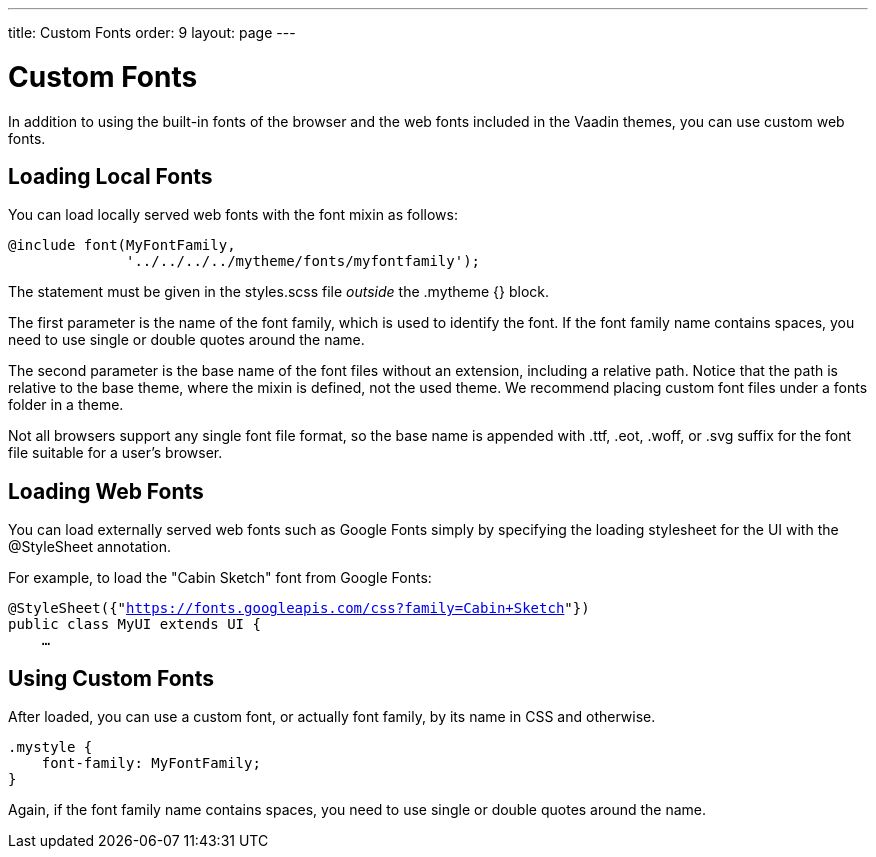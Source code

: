---
title: Custom Fonts
order: 9
layout: page
---

[[themes.fonts]]
= Custom Fonts

In addition to using the built-in fonts of the browser and the web fonts
included in the Vaadin themes, you can use custom web fonts.

[[themes.fonts.loading]]
== Loading Local Fonts

You can load locally served web fonts with the [literal]#++font++# mixin as
follows:


----
@include font(MyFontFamily,
              '../../../../mytheme/fonts/myfontfamily');
----

The statement must be given in the [filename]#styles.scss# file __outside__ the
[literal]#++.mytheme {}++# block.

The first parameter is the name of the font family, which is used to identify
the font. If the font family name contains spaces, you need to use single or
double quotes around the name.

The second parameter is the base name of the font files without an extension,
including a relative path. Notice that the path is relative to the base theme,
where the mixin is defined, not the used theme. We recommend placing custom font
files under a [filename]#fonts# folder in a theme.

Not all browsers support any single font file format, so the base name is
appended with [filename]#.ttf#, [filename]#.eot#, [filename]#.woff#, or
[filename]#.svg# suffix for the font file suitable for a user's browser.


[[themes.fonts.webfonts]]
== Loading Web Fonts

You can load externally served web fonts such as Google Fonts simply by
specifying the loading stylesheet for the UI with the [classname]#@StyleSheet#
annotation.

For example, to load the "Cabin Sketch" font from Google Fonts:

[subs="normal"]
----
@StyleSheet({"[replaceable]#https://fonts.googleapis.com/css?family=Cabin+Sketch#"})
public class MyUI extends UI {
    ...
----
ifdef::web[]
Note that such web fonts served from a domain different from the Vaadin
application currently link:https://github.com/vaadin/framework/issues/6121[do not work
together with] responsive themes, as described in
<<dummy/../../../framework/themes/themes-responsive#themes.responsive,"Responsive
Themes">>. The problem occurs only in Firefox. A SecurityError is shown in the
debug window.
endif::web[]


[[themes.fonts.using]]
== Using Custom Fonts

After loaded, you can use a custom font, or actually font family, by its name in
CSS and otherwise.


----
.mystyle {
    font-family: MyFontFamily;
}
----

Again, if the font family name contains spaces, you need to use single or double
quotes around the name.




